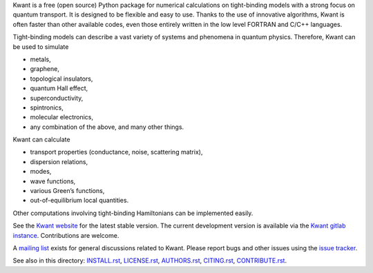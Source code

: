 Kwant is a free (open source) Python package for numerical calculations on
tight-binding models with a strong focus on quantum transport. It is designed to
be flexible and easy to use. Thanks to the use of innovative algorithms, Kwant
is often faster than other available codes, even those entirely written in the
low level FORTRAN and C/C++ languages.

Tight-binding models can describe a vast variety of systems and phenomena in
quantum physics. Therefore, Kwant can be used to simulate

* metals,
* graphene,
* topological insulators,
* quantum Hall effect,
* superconductivity,
* spintronics,
* molecular electronics,
* any combination of the above, and many other things.

Kwant can calculate

* transport properties (conductance, noise, scattering matrix),
* dispersion relations,
* modes,
* wave functions,
* various Green’s functions,
* out-of-equilibrium local quantities.

Other computations involving tight-binding Hamiltonians can be implemented
easily.

See the `Kwant website <https://kwant-project.org/>`_ for the latest stable
version.  The current development version is available via the `Kwant gitlab
instance <https://gitlab.kwant-project.org/kwant/kwant>`_.  Contributions are
welcome.

A `mailing list <https://kwant-project.org/community>`_ exists for general
discussions related to Kwant.  Please report bugs and other issues using the
`issue tracker <https://gitlab.kwant-project.org/kwant/kwant/issues>`_.

See also in this directory: `<INSTALL.rst>`_, `<LICENSE.rst>`_, `<AUTHORS.rst>`_,
`<CITING.rst>`_, `<CONTRIBUTE.rst>`_.
